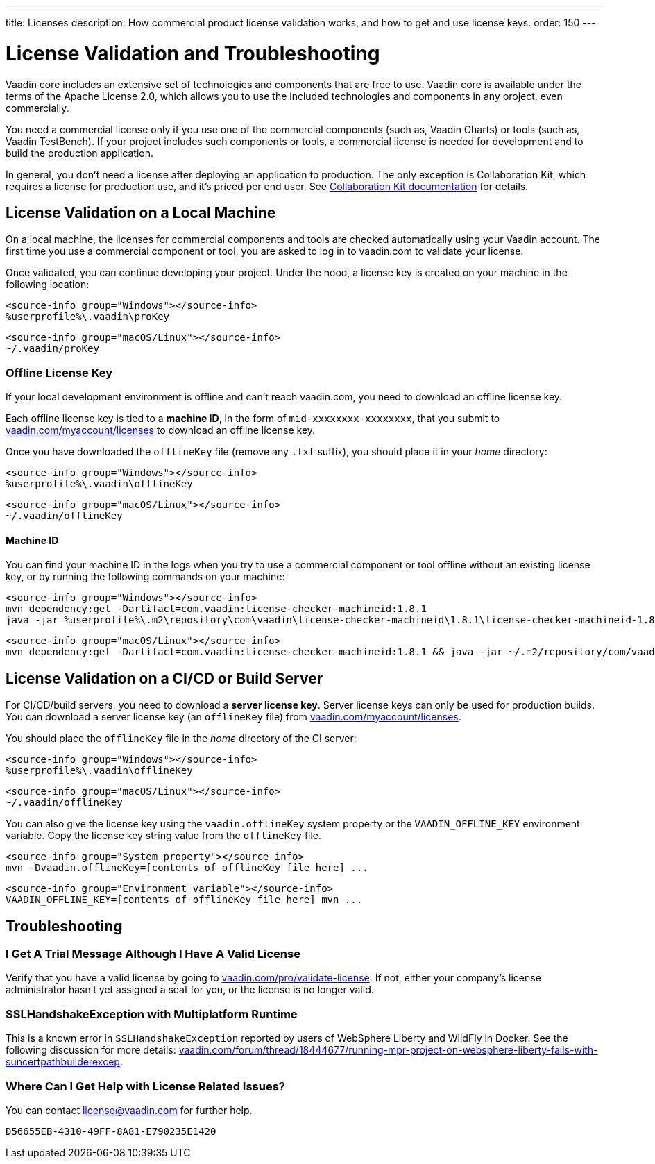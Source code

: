 ---
title: Licenses
description: How commercial product license validation works, and how to get and use license keys.
order: 150
---

= License Validation and Troubleshooting
:hide-uri-scheme:

Vaadin core includes an extensive set of technologies and components that are free to use.
Vaadin core is available under the terms of the Apache License 2.0, which allows you to use the included technologies and components in any project, even commercially.

You need a commercial license only if you use one of the commercial components (such as, Vaadin Charts) or tools (such as, Vaadin TestBench).
If your project includes such components or tools, a commercial license is needed for development and to build the production application.

In general, you don't need a license after deploying an application to production.
The only exception is Collaboration Kit, which requires a license for production use, and it's priced per end user.
See <<{articles}/tools/collaboration/developing-with-ce#,Collaboration Kit documentation>> for details.

[[online-license-key]]
== License Validation on a Local Machine

On a local machine, the licenses for commercial components and tools are checked automatically using your Vaadin account.
The first time you use a commercial component or tool, you are asked to log in to vaadin.com to validate your license.

Once validated, you can continue developing your project.
Under the hood, a license key is created on your machine in the following location:

[.example]
--
[source,filesystem]
----
<source-info group="Windows"></source-info>
%userprofile%\.vaadin\proKey
----

[source,filesystem]
----
<source-info group="macOS/Linux"></source-info>
~/.vaadin/proKey
----
--

[since:com.vaadin:vaadin@V23.2]
[[offline-license-key]]
=== Offline License Key

If your local development environment is offline and can't reach vaadin.com, you need to download an offline license key.

Each offline license key is tied to a *machine ID*, in the form of `mid-xxxxxxxx-xxxxxxxx`, that you submit to https://vaadin.com/myaccount/licenses to download an offline license key.

Once you have downloaded the [filename]`offlineKey` file (remove any [filename]`.txt` suffix), you should place it in your _home_ directory:

[.example]
--
[source,filesystem]
----
<source-info group="Windows"></source-info>
%userprofile%\.vaadin\offlineKey
----

[source,filesystem]
----
<source-info group="macOS/Linux"></source-info>
~/.vaadin/offlineKey
----
--

==== Machine ID

You can find your machine ID in the logs when you try to use a commercial component or tool offline without an existing license key, or by running the following commands on your machine:

[.example]
--
[source,terminal]
----
<source-info group="Windows"></source-info>
mvn dependency:get -Dartifact=com.vaadin:license-checker-machineid:1.8.1
java -jar %userprofile%\.m2\repository\com\vaadin\license-checker-machineid\1.8.1\license-checker-machineid-1.8.1.jar
----

[source,terminal]
----
<source-info group="macOS/Linux"></source-info>
mvn dependency:get -Dartifact=com.vaadin:license-checker-machineid:1.8.1 && java -jar ~/.m2/repository/com/vaadin/license-checker-machineid/1.8.1/license-checker-machineid-1.8.1.jar
----
--


[[server-license-key]]
== License Validation on a CI/CD or Build Server

For CI/CD/build servers, you need to download a **server license key**.
Server license keys can only be used for production builds.
You can download a server license key (an [filename]`offlineKey` file) from https://vaadin.com/myaccount/licenses.

You should place the [filename]`offlineKey` file in the _home_ directory of the CI server:

[.example]
--
[source,filesystem]
----
<source-info group="Windows"></source-info>
%userprofile%\.vaadin\offlineKey
----

[source,filesystem]
----
<source-info group="macOS/Linux"></source-info>
~/.vaadin/offlineKey
----
--

You can also give the license key using the `vaadin.offlineKey` system property or the `VAADIN_OFFLINE_KEY` environment variable.
Copy the license key string value from the [filename]`offlineKey` file.

[.example]
--
[source,terminal]
----
<source-info group="System property"></source-info>
mvn -Dvaadin.offlineKey=[contents of offlineKey file here] ...
----

[source,terminal]
----
<source-info group="Environment variable"></source-info>
VAADIN_OFFLINE_KEY=[contents of offlineKey file here] mvn ...
----
--

== Troubleshooting

// Questions are presented in the first person format
pass:[<!-- vale Vaadin.FirstPerson = NO -->]

=== I Get A Trial Message Although I Have A Valid License
Verify that you have a valid license by going to https://vaadin.com/pro/validate-license.
If not, either your company's license administrator hasn't yet assigned a seat for you, or the license is no longer valid.

=== SSLHandshakeException with Multiplatform Runtime
This is a known error in `SSLHandshakeException` reported by users of WebSphere Liberty and WildFly in Docker.
See the following discussion for more details: https://vaadin.com/forum/thread/18444677/running-mpr-project-on-websphere-liberty-fails-with-suncertpathbuilderexcep.

=== Where Can I Get Help with License Related Issues?
You can contact link:mailto:license@vaadin.com[license@vaadin.com] for further help.


[discussion-id]`D56655EB-4310-49FF-8A81-E790235E1420`
